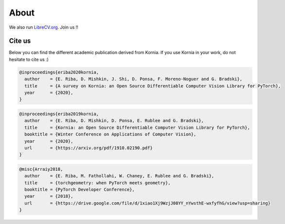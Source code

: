 About
=====

We also run `LibreCV.org <https://librecv.org/>`_. Join us !!

.. image:: https://github.com/kornia/data/raw/main/LibreCV.png
   :align: center

Cite us
-------

Below you can find the different academic publication derived from Kornia. If you use Kornia in your
work, do not hesitate to cite us :)

.. code-block:: bash

	@inproceedings{eriba2020kornia,
	  author    = {E. Riba, D. Mishkin, J. Shi, D. Ponsa, F. Moreno-Noguer and G. Bradski},
	  title     = {A survey on Kornia: an Open Source Differentiable Computer Vision Library for PyTorch},
	  year      = {2020},
	}

.. code-block:: bash

	@inproceedings{eriba2019kornia,
	  author    = {E. Riba, D. Mishkin, D. Ponsa, E. Rublee and G. Bradski},
	  title     = {Kornia: an Open Source Differentiable Computer Vision Library for PyTorch},
	  booktitle = {Winter Conference on Applications of Computer Vision},
	  year      = {2020},
	  url       = {https://arxiv.org/pdf/1910.02190.pdf}
	}

.. code-block:: bash

	@misc{Arraiy2018,
	  author    = {E. Riba, M. Fathollahi, W. Chaney, E. Rublee and G. Bradski},
	  title     = {torchgeometry: when PyTorch meets geometry},
	  booktitle = {PyTorch Developer Conference},
	  year      = {2018},
	  url       = {https://drive.google.com/file/d/1xiao1Xj9WzjJ08YY_nYwsthE-wxfyfhG/view?usp=sharing}
	}
